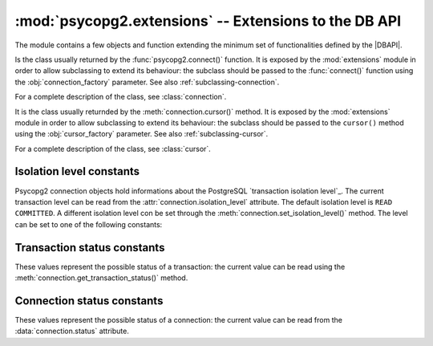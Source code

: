 :mod:`psycopg2.extensions` -- Extensions to the DB API
======================================================

.. sectionauthor:: Daniele Varrazzo <daniele.varrazzo@gmail.com>

.. module:: psycopg2.extensions

The module contains a few objects and function extending the minimum set of
functionalities defined by the |DBAPI|.


.. class:: connection

    Is the class usually returned by the :func:`psycopg2.connect()` function.
    It is exposed by the :mod:`extensions` module in order to allow
    subclassing to extend its behaviour: the subclass should be passed to the
    :func:`connect()` function using the :obj:`connection_factory` parameter.
    See also :ref:`subclassing-connection`.

    For a complete description of the class, see :class:`connection`.

.. class:: cursor

    It is the class usually returnded by the :meth:`connection.cursor()`
    method. It is exposed by the :mod:`extensions` module in order to allow
    subclassing to extend its behaviour: the subclass should be passed to the
    ``cursor()`` method using the :obj:`cursor_factory` parameter. See
    also :ref:`subclassing-cursor`.

    For a complete description of the class, see :class:`cursor`.

    .. todo:: row factories

.. class:: lobject

    .. todo:: class lobject


.. todo:: finish module extensions



.. index::
    pair: Isolation level; Constants

.. _isolation-level-constants:

Isolation level constants
-------------------------

Psycopg2 connection objects hold informations about the PostgreSQL
`transaction isolation level`_.  The current transaction level can be read
from the :attr:`connection.isolation_level` attribute.  The default isolation
level is ``READ COMMITTED``.  A different isolation level con be set through
the :meth:`connection.set_isolation_level()` method.  The level can be set to
one of the following constants:

.. data:: ISOLATION_LEVEL_AUTOCOMMIT

    No transaction is started when command are issued and no ``commit()`` or
    ``rollback()`` is required.  Some PostgreSQL command such as ``CREATE
    DATABASE`` can't run into a transaction: to run such command use::
    
        >>> conn.set_isolation_level(ISOLATION_LEVEL_AUTOCOMMIT)
    
.. data:: ISOLATION_LEVEL_READ_UNCOMMITTED

    This isolation level is defined in the SQL standard but not available in
    the MVCC model of PostgreSQL: it is replaced by the stricter ``READ
    COMMITTED``.

.. data:: ISOLATION_LEVEL_READ_COMMITTED

    This is the default value.  A new transaction is started at the first
    :meth:`cursor.execute()` command on a cursor and at each new ``execute()``
    after a :meth:`connection.commit()` or a :meth:`connection.rollback()`.
    The transaction runs in the PostgreSQL ``READ COMMITTED`` isolation level.
    
.. data:: ISOLATION_LEVEL_REPEATABLE_READ

    This isolation level is defined in the SQL standard but not available in
    the MVCC model of PostgreSQL: it is replaced by the stricter
    ``SERIALIZABLE``.
    
.. data:: ISOLATION_LEVEL_SERIALIZABLE

    Transactions are run at a ``SERIALIZABLE`` isolation level. This is the
    strictest transactions isolation level, equivalent to having the
    transactions executed serially rather than concurrently. However
    applications using this level must be prepared to retry reansactions due
    to serialization failures. See `serializable isolation level`_ in
    PostgreSQL documentation.



.. index::
    pair: Transaction status; Constants

.. _transaction-status-constants:

Transaction status constants
----------------------------

These values represent the possible status of a transaction: the current value
can be read using the :meth:`connection.get_transaction_status()` method.

.. data:: TRANSACTION_STATUS_IDLE

    The session is idle and there is no current transaction.

.. data:: TRANSACTION_STATUS_ACTIVE

    A command is currently in progress.

.. data:: TRANSACTION_STATUS_INTRANS

    The session is idle in a valid transaction block.

.. data:: TRANSACTION_STATUS_INERROR

    The session is idle in a failed transaction block.

.. data:: TRANSACTION_STATUS_UNKNOWN

    Reported if the connection with the server is bad.



.. index::
    pair: Connection status; Constants

.. _connection-status-constants:

Connection status constants
---------------------------

These values represent the possible status of a connection: the current value
can be read from the :data:`connection.status` attribute.

.. todo:: check if these values are really useful or not.

.. data:: STATUS_SETUP

    Defined but not used.

.. data:: STATUS_READY

    Connection established.

.. data:: STATUS_BEGIN

    Connection established. A transaction is in progress.

.. data:: STATUS_IN_TRANSACTION

    An alias for :data:`STATUS_BEGIN`

.. data:: STATUS_SYNC

    Defined but not used.

.. data:: STATUS_ASYNC

    Defined but not used.


